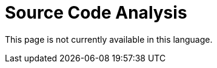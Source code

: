 :slug: code-analysis/
:description: This pages describes our Source Code Analysis service. The rigorous inspection of the code made by our professionals, together with our tools, allow us to detect and report the maximum number of vulnerabilities and security flaws in your application as soon as possible.
:keywords: Fluid Attacks, Services, Code, Analysis, Applications, Security.
:translate: analisis-codigo/

= Source Code Analysis

This page is not currently available in this language.
